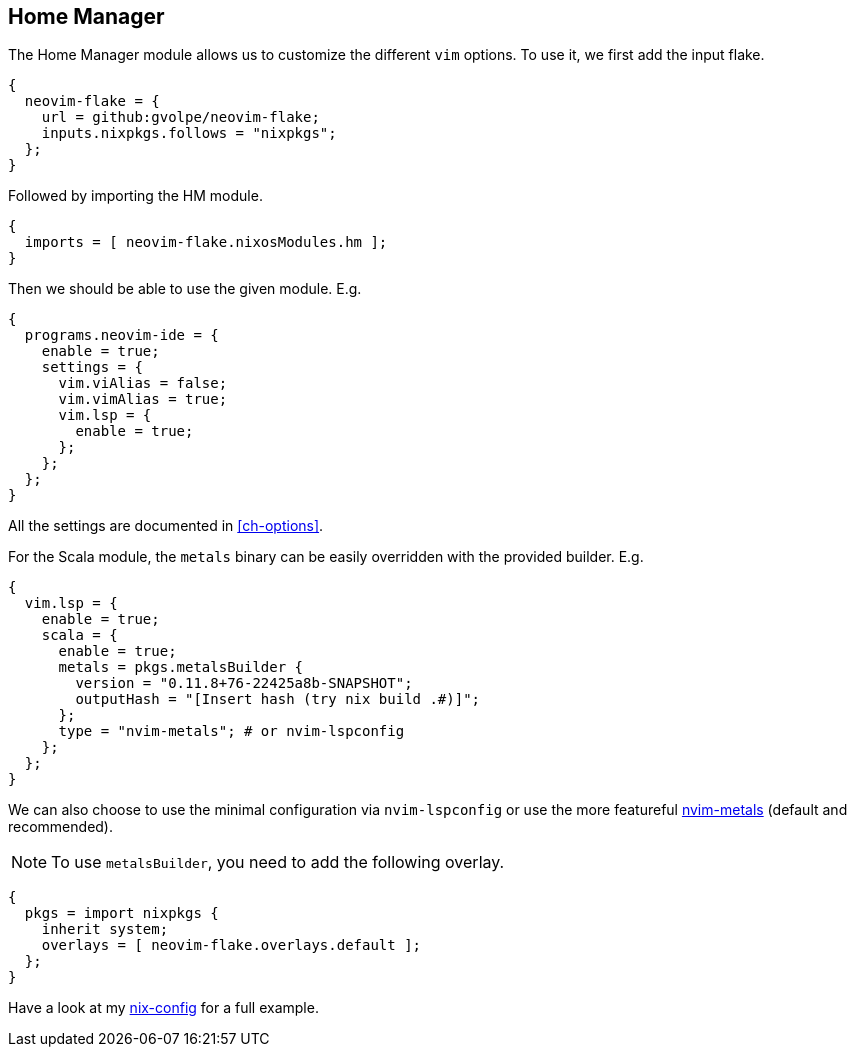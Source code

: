 [[ch-hm-module]]
== Home Manager

:nvim-metals: https://github.com/scalameta/nvim-metals
:nix-config: https://github.com/gvolpe/nix-config

The Home Manager module allows us to customize the different `vim` options. To use it, we first add the input flake.

[source,nix]
----
{
  neovim-flake = {
    url = github:gvolpe/neovim-flake;
    inputs.nixpkgs.follows = "nixpkgs";
  };
}
----

Followed by importing the HM module.

[source,nix]
----
{
  imports = [ neovim-flake.nixosModules.hm ];
}
----

Then we should be able to use the given module. E.g.

[source,nix]
----
{
  programs.neovim-ide = {
    enable = true;
    settings = {
      vim.viAlias = false;
      vim.vimAlias = true;
      vim.lsp = {
        enable = true;
      };
    };
  };
}
----

All the settings are documented in <<ch-options>>.

For the Scala module, the `metals` binary can be easily overridden with the provided builder. E.g.

[source,nix]
----
{
  vim.lsp = {
    enable = true;
    scala = {
      enable = true;
      metals = pkgs.metalsBuilder {
        version = "0.11.8+76-22425a8b-SNAPSHOT";
        outputHash = "[Insert hash (try nix build .#)]";
      };
      type = "nvim-metals"; # or nvim-lspconfig
    };
  };
}
----

We can also choose to use the minimal configuration via `nvim-lspconfig` or use the more featureful {nvim-metals}[nvim-metals] (default and recommended).

[NOTE]
====
To use `metalsBuilder`, you need to add the following overlay.
====

[source,nix]
----
{
  pkgs = import nixpkgs {
    inherit system;
    overlays = [ neovim-flake.overlays.default ];
  };
}
----

Have a look at my {nix-config}[nix-config] for a full example.
